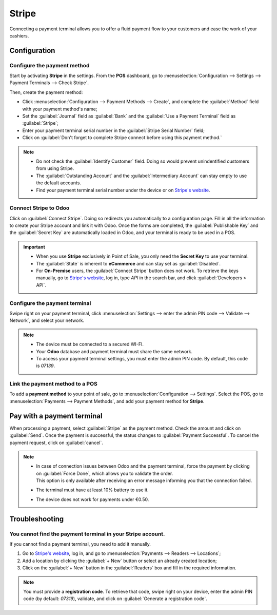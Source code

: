 ======
Stripe
======

Connecting a payment terminal allows you to offer a fluid payment flow to your customers and ease
the work of your cashiers.

Configuration
=============

Configure the payment method
----------------------------

Start by activating **Stripe** in the settings. From the **POS** dashboard, go to
:menuselection:`Configuration --> Settings --> Payment Terminals --> Check Stripe`.

Then, create the payment method:

- Click :menuselection:`Configuration --> Payment Methods --> Create`, and complete the
  :guilabel:`Method` field with your payment method's name;
- Set the :guilabel:`Journal` field as :guilabel:`Bank` and the :guilabel:`Use a Payment Terminal`
  field as :guilabel:`Stripe`;
- Enter your payment terminal serial number in the :guilabel:`Stripe Serial Number` field;
- Click on :guilabel:`Don't forget to complete Stripe connect before using this payment method.`

.. image:: stripe/create-method-stripe.png
   :align: center
   :alt: payment method creation form

.. note::
   - Do not check the :guilabel:`Identify Customer` field. Doing so would prevent unindentified
     customers from using Stripe.
   - The :guilabel:`Outstanding Account` and the :guilabel:`Intermediary Account` can stay empty to
     use the default accounts.
   - Find your payment terminal serial number under the device or on `Stripe's website <https://dashboard.stripe.com>`_.

Connect Stripe to Odoo
----------------------

Click on :guilabel:`Connect Stripe`. Doing so redirects you automatically to a configuration page.
Fill in all the information to create your Stripe account and link it with Odoo. Once the forms are
completed, the :guilabel:`Publishable Key` and the :guilabel:`Secret Key` are automatically loaded
in Odoo, and your terminal is ready to be used in a POS.

.. image:: stripe/stripe-connect.png
   :align: center
   :alt: stripe connect form

.. important::
   - When you use **Stripe** exclusively in Point of Sale, you only need the **Secret Key** to use
     your terminal.
   - The :guilabel:`State` is inherent to **eCommerce** and can stay set as :guilabel:`Disabled`.
   - For **On-Premise** users, the :guilabel:`Connect Stripe` button does not work. To retrieve the
     keys manually, go to `Stripe's website <https://dashboard.stripe.com>`_, log in, type
     `API` in the search bar, and click :guilabel:`Developers > API`.

Configure the payment terminal
------------------------------

Swipe right on your payment terminal, click :menuselection:`Settings --> enter the admin PIN code
--> Validate --> Network`, and select your network.

.. note::
   - The device must be connected to a secured WI-FI.
   - Your **Odoo** database and payment terminal must share the same network.
   - To access your payment terminal settings, you must enter the admin PIN code. By default, this
     code is `07139`.

Link the payment method to a POS
--------------------------------

To add a **payment method** to your point of sale, go to :menuselection:`Configuration -->
Settings`. Select the POS, go to :menuselection:`Payments --> Payment Methods`, and add your payment
method for **Stripe**.

Pay with a payment terminal
===========================

When processing a payment, select :guilabel:`Stripe` as the payment method. Check the amount and
click on :guilabel:`Send`. Once the payment is successful, the status changes to :guilabel:`Payment
Successful`. To cancel the payment request, click on :guilabel:`cancel`.

.. note::
   - | In case of connection issues between Odoo and the payment terminal, force the payment by
       clicking on :guilabel:`Force Done`, which allows you to validate the order.
     | This option is only available after receiving an error message informing you that the
       connection failed.
   - The terminal must have at least 10% battery to use it.
   - The device does not work for payments under €0.50.

Troubleshooting
===============

You cannot find the payment terminal in your Stripe account.
------------------------------------------------------------

If you cannot find a payment terminal, you need to add it manually.

#. Go to `Stripe's website <https://dashboard.stripe.com>`_, log in, and go to
   :menuselection:`Payments --> Readers --> Locations`;
#. Add a location by clicking the :guilabel:`+ New` button or select an already created location;
#. Click on the :guilabel:`+ New` button in the :guilabel:`Readers` box and fill in the required
   information.

.. note::
   You must provide a **registration code**. To retrieve that code, swipe right on your device,
   enter the admin PIN code (by default: `07319`), validate, and click on :guilabel:`Generate a
   registration code`.
